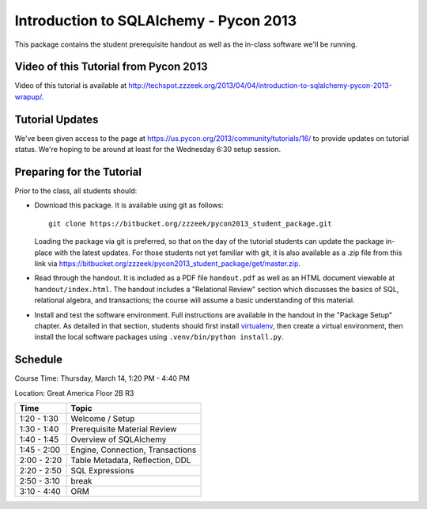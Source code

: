 =======================================
Introduction to SQLAlchemy - Pycon 2013
=======================================

This package contains the student prerequisite handout as well
as the in-class software we'll be running.

Video of this Tutorial from Pycon 2013
======================================

Video of this tutorial is available at http://techspot.zzzeek.org/2013/04/04/introduction-to-sqlalchemy-pycon-2013-wrapup/.

Tutorial Updates
================

We've been given access to the page at https://us.pycon.org/2013/community/tutorials/16/
to provide updates on tutorial status.   We're hoping to be around at least for the
Wednesday 6:30 setup session.

Preparing for the Tutorial
==========================

Prior to the class, all students should:

* Download this package.   It is available using git as follows::

    git clone https://bitbucket.org/zzzeek/pycon2013_student_package.git

  Loading the package via git is preferred, so that on the day of the
  tutorial students can update the package in-place with the latest
  updates.  For those students not yet familiar with git, it is
  also available as a .zip file from this link via
  https://bitbucket.org/zzzeek/pycon2013_student_package/get/master.zip.

* Read through the handout.   It is included as a PDF file ``handout.pdf``
  as well as an HTML document viewable at ``handout/index.html``.
  The handout includes a "Relational Review" section which discusses
  the basics of SQL, relational algebra, and transactions; the course
  will assume a basic understanding of this material.

* Install and test the software environment.  Full instructions are
  available in the handout in the "Package Setup" chapter.
  As detailed in that section, students should first install
  `virtualenv <http://pypi.python.org/pypi/virtualenv>`_, then
  create a virtual environment, then install the local software
  packages using ``.venv/bin/python install.py``.


Schedule
========

Course Time: Thursday, March 14, 1:20 PM - 4:40 PM

Location: Great America Floor 2B R3

============  ==================================
 Time             Topic
============  ==================================
1:20 - 1:30   Welcome / Setup
1:30 - 1:40   Prerequisite Material Review
1:40 - 1:45   Overview of SQLAlchemy
1:45 - 2:00   Engine, Connection, Transactions
2:00 - 2:20   Table Metadata, Reflection, DDL
2:20 - 2:50   SQL Expressions
2:50 - 3:10   break
3:10 - 4:40   ORM
============  ==================================



